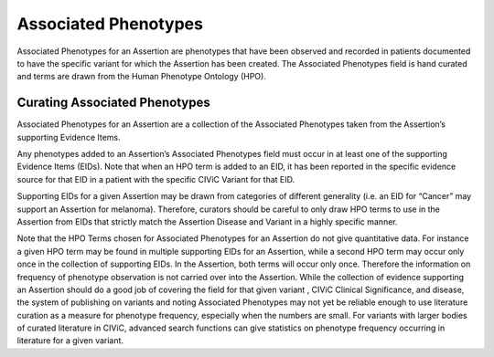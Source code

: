 Associated Phenotypes
=====================
Associated Phenotypes for an Assertion are phenotypes that have been observed and recorded in patients documented to have the specific variant for which the Assertion has been created. The Associated Phenotypes field is hand curated and terms are drawn from the Human Phenotype Ontology (HPO).

Curating Associated Phenotypes
------------------------------
Associated Phenotypes for an Assertion are a collection of the Associated Phenotypes taken from the Assertion’s supporting Evidence Items.

Any phenotypes added to an Assertion’s Associated Phenotypes field must occur in at least one of the supporting Evidence Items (EIDs). Note that when an HPO term is added to an EID, it has been reported in the specific evidence source for that EID in a patient with the specific CIViC Variant for that EID. 

Supporting EIDs for a given Assertion may be drawn from categories of different generality (i.e. an EID for “Cancer” may support an Assertion for melanoma). Therefore, curators should be careful to only draw HPO terms to use in the Assertion from EIDs that strictly match the Assertion Disease and Variant in a highly specific manner.

Note that the HPO Terms chosen for Associated Phenotypes for an Assertion do not give quantitative data. For instance a given HPO term may be found in multiple supporting EIDs for an Assertion, while a second HPO term may occur only once in the collection of supporting EIDs. In the Assertion, both terms will occur only once. Therefore the information on frequency of phenotype observation is not carried over into the Assertion. While the collection of evidence supporting an Assertion should do a good job of covering the field for that given variant , CIViC Clinical Significance, and disease, the system of publishing on variants and noting Associated Phenotypes may not yet be reliable enough to use literature curation as a measure for phenotype frequency, especially when the numbers are small. For variants with larger bodies of curated literature in CIViC, advanced search functions can give statistics on phenotype frequency occurring in literature for a given variant.   

